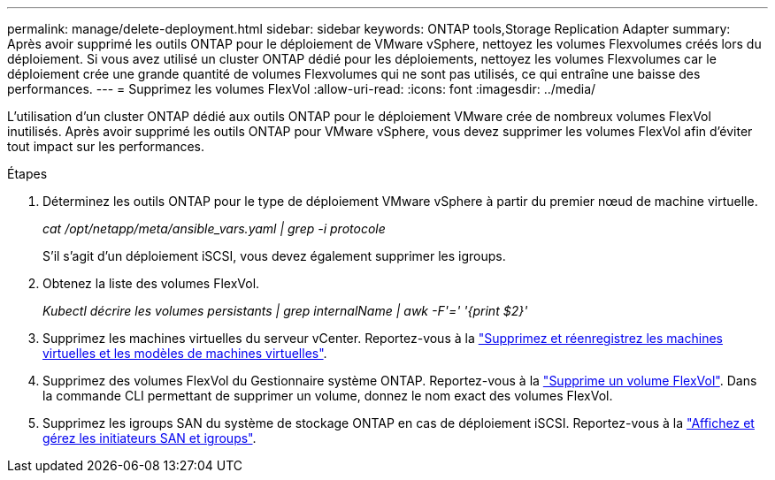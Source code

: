 ---
permalink: manage/delete-deployment.html 
sidebar: sidebar 
keywords: ONTAP tools,Storage Replication Adapter 
summary: Après avoir supprimé les outils ONTAP pour le déploiement de VMware vSphere, nettoyez les volumes Flexvolumes créés lors du déploiement. Si vous avez utilisé un cluster ONTAP dédié pour les déploiements, nettoyez les volumes Flexvolumes car le déploiement crée une grande quantité de volumes Flexvolumes qui ne sont pas utilisés, ce qui entraîne une baisse des performances. 
---
= Supprimez les volumes FlexVol
:allow-uri-read: 
:icons: font
:imagesdir: ../media/


[role="lead"]
L'utilisation d'un cluster ONTAP dédié aux outils ONTAP pour le déploiement VMware crée de nombreux volumes FlexVol inutilisés. Après avoir supprimé les outils ONTAP pour VMware vSphere, vous devez supprimer les volumes FlexVol afin d'éviter tout impact sur les performances.

.Étapes
. Déterminez les outils ONTAP pour le type de déploiement VMware vSphere à partir du premier nœud de machine virtuelle.
+
_cat /opt/netapp/meta/ansible_vars.yaml | grep -i protocole_

+
S'il s'agit d'un déploiement iSCSI, vous devez également supprimer les igroups.

. Obtenez la liste des volumes FlexVol.
+
_Kubectl décrire les volumes persistants | grep internalName | awk -F'=' '{print $2}'_

. Supprimez les machines virtuelles du serveur vCenter. Reportez-vous à la https://techdocs.broadcom.com/us/en/vmware-cis/vsphere/vsphere/8-0/vsphere-virtual-machine-administration-guide-8-0/managing-virtual-machinesvsphere-vm-admin/adding-and-removing-virtual-machinesvsphere-vm-admin.html#GUID-376174FE-F936-4BE4-B8C2-48EED42F110B-en["Supprimez et réenregistrez les machines virtuelles et les modèles de machines virtuelles"].
. Supprimez des volumes FlexVol du Gestionnaire système ONTAP. Reportez-vous à la https://docs.netapp.com/us-en/ontap/volumes/delete-flexvol-task.html["Supprime un volume FlexVol"]. Dans la commande CLI permettant de supprimer un volume, donnez le nom exact des volumes FlexVol.
. Supprimez les igroups SAN du système de stockage ONTAP en cas de déploiement iSCSI. Reportez-vous à la https://docs.netapp.com/us-en/ontap/san-admin/manage-san-initiators-task.html["Affichez et gérez les initiateurs SAN et igroups"].

